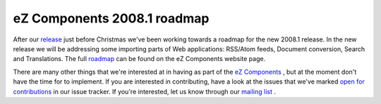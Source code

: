 eZ Components 2008.1 roadmap
============================

.. articleMetaData::
   :Where: Skien, Norway
   :Date: 20080206 1424 CET
   :Tags: blog, php, work

.. image:: /images/content/logo-indigo-150x91.png
   :align: left
   :target: http://ezcomponents.org

After our `release`_ just before Christmas we've been working towards a roadmap for the new
2008.1 release. In the new release we will be addressing some importing
parts of Web applications: RSS/Atom feeds, Document conversion, Search
and Translations. The full `roadmap`_ can be
found on the eZ Components website page.

There are many other things that we're interested at in having as part
of the `eZ Components`_ , but at
the moment don't have the time for to implement. If you are interested
in contributing, have a look at the issues that we've marked `open for contributions`_ in our issue tracker. If you're interested, let
us know through our `mailing list`_ .


.. _`release`: http://ezcomponents.org/resources/news/news-2007-12-17
.. _`roadmap`: http://ezcomponents.org/overview/roadmap
.. _`eZ Components`: http://ezcomponents.org/
.. _`open for contributions`: http://issues.ez.no/FilterApply.php?ProjectId=1&Filter=82
.. _`mailing list`: http://ezcomponents.org/support/mailinglist

